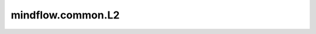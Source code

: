 mindflow.common.L2
==================

.. py:class:: mindflow.common.L2

    计算L2距离度量，即计算欧式距离。

    创建输入中每个元素 :math:`x` 和目标 :math:`y` 之间的L2度量准则。

    .. math::
        \text{l2} = \sqrt {\sum_{i=1}^n \frac {(y_i - x_i)^2}{y_i^2}}

    这里 :math:`y_i` 是真值， :math:`x_i` 是预测值。

    .. note::
        `update` 方法必须使用 `update(y_pred, y)` 的形式调用。

    .. py:method:: clear()

        清理内部评估结果。

    .. py:method:: eval()

        计算L2度量。

        返回：
            Float，计算结果。

    .. py:method:: update(*inputs)

        更新内部评估结果 :math:`\text{y_pred}` 和 :math:`y`。输入 `y_pred` 和 `y` 用于计算L2。

        参数：
            - **inputs** (Union[Tensor, list, numpy.array]) - `y_pred` 和 `y` 是输入 `input` 中位置为0和1的元素，用于计算L2的预测值和真实值。两者有相同的shape。

        异常：
            - **ValueError** - 如果输入的长度不是2。
            - **ValueError** - 如果y_pred和y的不相同。

